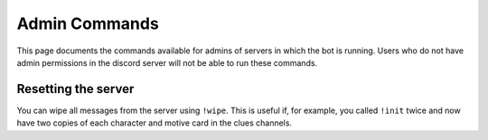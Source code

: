 **************
Admin Commands
**************

This page documents the commands available for admins of servers in which the bot is running. Users who do not have admin permissions in the discord server will not be able to run these commands.

Resetting the server
====================

You can wipe all messages from the server using ``!wipe``. This is useful if, for example, you called ``!init`` twice and now have two copies of each character and motive card in the clues channels.
